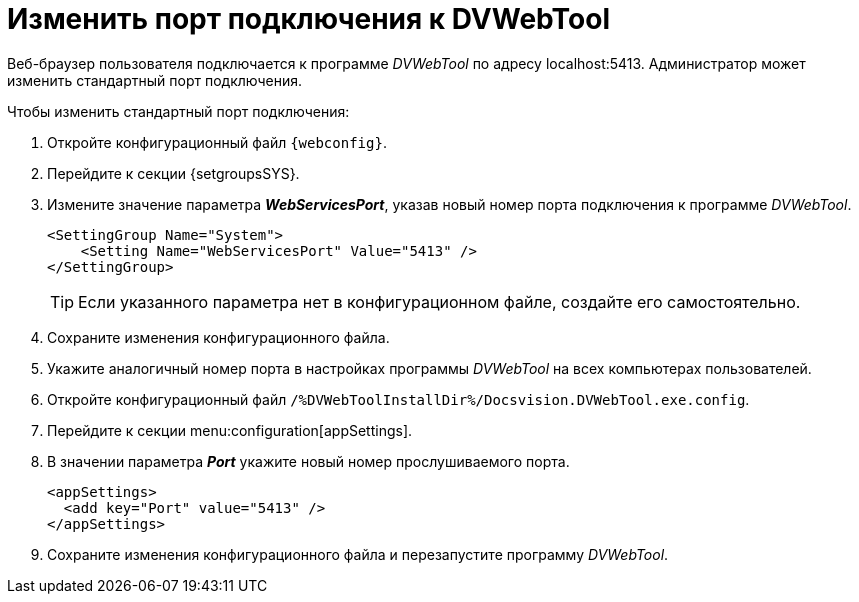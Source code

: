 = Изменить порт подключения к DVWebTool

Веб-браузер пользователя подключается к программе _DVWebTool_ по адресу localhost:5413. Администратор может изменить стандартный порт подключения.

.Чтобы изменить стандартный порт подключения:
. Откройте конфигурационный файл `{webconfig}`.
. Перейдите к секции {setgroupsSYS}.
. Измените значение параметра *_WebServicesPort_*, указав новый номер порта подключения к программе _DVWebTool_.
+
[source]
----
<SettingGroup Name="System">
    <Setting Name="WebServicesPort" Value="5413" />
</SettingGroup>
----
+
TIP: Если указанного параметра нет в конфигурационном файле, создайте его самостоятельно.
+
. Сохраните изменения конфигурационного файла.
+
. Укажите аналогичный номер порта в настройках программы _DVWebTool_ на всех компьютерах пользователей.
+
. Откройте конфигурационный файл `/%DVWebToolInstallDir%/Docsvision.DVWebTool.exe.config`.
. Перейдите к секции menu:configuration[appSettings].
. В значении параметра *_Port_* укажите новый номер прослушиваемого порта.
+
[source]
----
<appSettings>
  <add key="Port" value="5413" />
</appSettings>
----
. Сохраните изменения конфигурационного файла и перезапустите программу _DVWebTool_.
